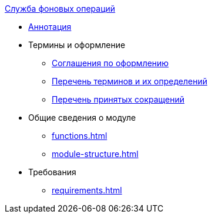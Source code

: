 .xref:index.adoc[Служба фоновых операций]
* xref:index.adoc[Аннотация]

* Термины и оформление
** xref:formatting.adoc[Соглашения по оформлению]
** xref:terms.adoc[Перечень терминов и их определений]
** xref:abbreviations.adoc[Перечень принятых сокращений]

* Общие сведения о модуле
** xref:functions.adoc[]
** xref:module-structure.adoc[]

* Требования
** xref:requirements.adoc[]